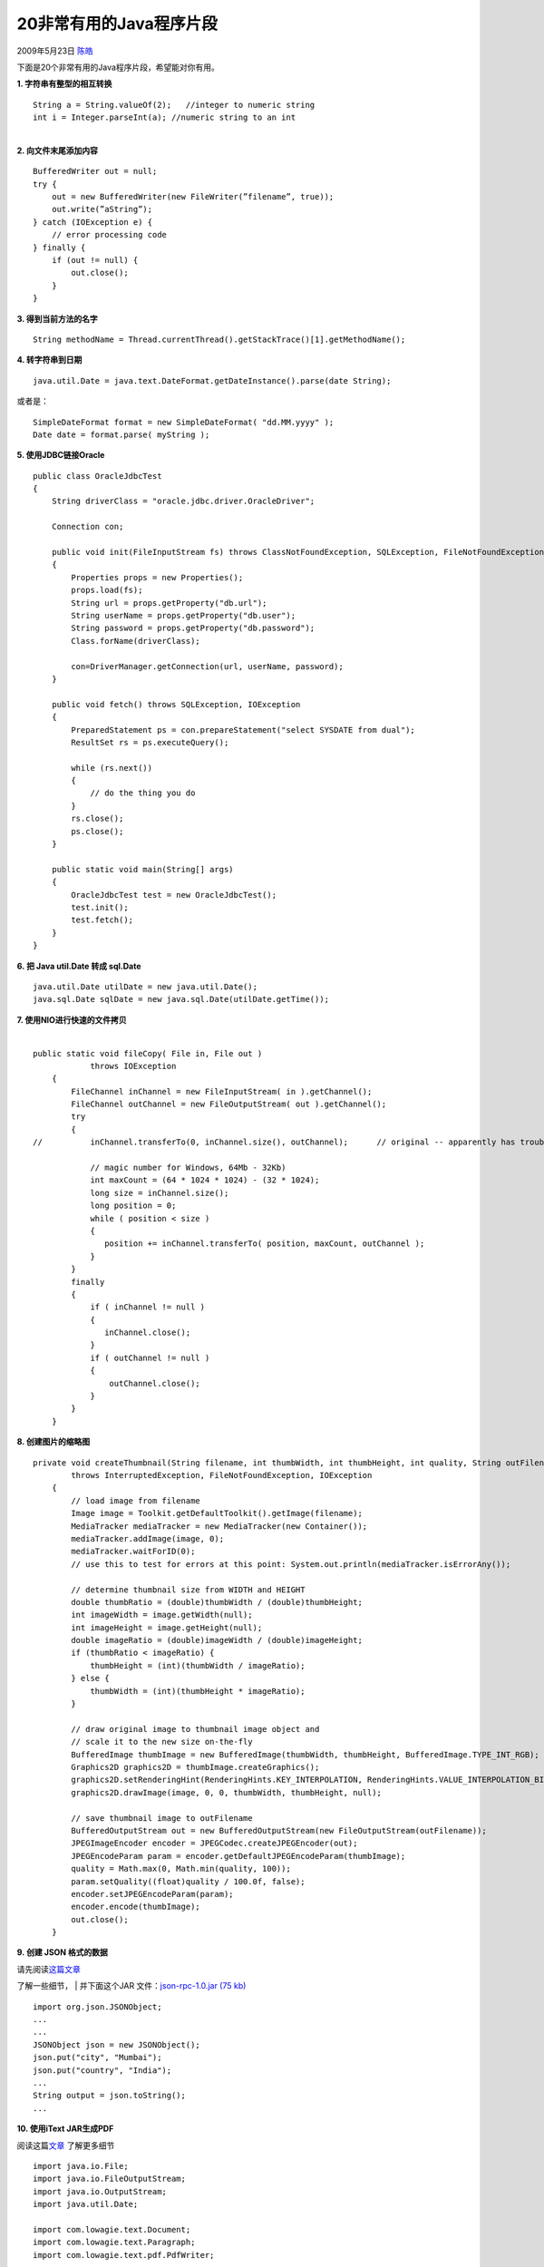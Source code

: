 .. _articles889:

20非常有用的Java程序片段
========================

2009年5月23日 `陈皓 <http://coolshell.cn/articles/author/haoel>`__

下面是20个非常有用的Java程序片段，希望能对你有用。

**1. 字符串有整型的相互转换**

::

     
    String a = String.valueOf(2);   //integer to numeric string  
    int i = Integer.parseInt(a); //numeric string to an int 

| 
| **2. 向文件末尾添加内容**

::

     
    BufferedWriter out = null;  
    try {  
        out = new BufferedWriter(new FileWriter(”filename”, true));  
        out.write(”aString”);  
    } catch (IOException e) {  
        // error processing code  
    } finally {  
        if (out != null) {  
            out.close();  
        }  
    } 

**3. 得到当前方法的名字**

::

    String methodName = Thread.currentThread().getStackTrace()[1].getMethodName(); 

**4. 转字符串到日期**

::

     
    java.util.Date = java.text.DateFormat.getDateInstance().parse(date String); 

或者是：

::

     
    SimpleDateFormat format = new SimpleDateFormat( "dd.MM.yyyy" );  
    Date date = format.parse( myString ); 

**5. 使用JDBC链接Oracle**

::

    public class OracleJdbcTest  
    {  
        String driverClass = "oracle.jdbc.driver.OracleDriver";  
     
        Connection con;  
     
        public void init(FileInputStream fs) throws ClassNotFoundException, SQLException, FileNotFoundException, IOException  
        {  
            Properties props = new Properties();  
            props.load(fs);  
            String url = props.getProperty("db.url");  
            String userName = props.getProperty("db.user");  
            String password = props.getProperty("db.password");  
            Class.forName(driverClass);  
     
            con=DriverManager.getConnection(url, userName, password);  
        }  
     
        public void fetch() throws SQLException, IOException  
        {  
            PreparedStatement ps = con.prepareStatement("select SYSDATE from dual");  
            ResultSet rs = ps.executeQuery();  
     
            while (rs.next())  
            {  
                // do the thing you do  
            }  
            rs.close();  
            ps.close();  
        }  
     
        public static void main(String[] args)  
        {  
            OracleJdbcTest test = new OracleJdbcTest();  
            test.init();  
            test.fetch();  
        }  
    } 

**6. 把 Java util.Date 转成 sql.Date**

::

    java.util.Date utilDate = new java.util.Date();  
    java.sql.Date sqlDate = new java.sql.Date(utilDate.getTime()); 

| **7. 使用NIO进行快速的文件拷贝**
|   

::

    public static void fileCopy( File in, File out )  
                throws IOException  
        {  
            FileChannel inChannel = new FileInputStream( in ).getChannel();  
            FileChannel outChannel = new FileOutputStream( out ).getChannel();  
            try 
            {  
    //          inChannel.transferTo(0, inChannel.size(), outChannel);      // original -- apparently has trouble copying large files on Windows  
     
                // magic number for Windows, 64Mb - 32Kb)  
                int maxCount = (64 * 1024 * 1024) - (32 * 1024);  
                long size = inChannel.size();  
                long position = 0;  
                while ( position < size )  
                {  
                   position += inChannel.transferTo( position, maxCount, outChannel );  
                }  
            }  
            finally 
            {  
                if ( inChannel != null )  
                {  
                   inChannel.close();  
                }  
                if ( outChannel != null )  
                {  
                    outChannel.close();  
                }  
            }  
        } 

**8. 创建图片的缩略图**

::

    private void createThumbnail(String filename, int thumbWidth, int thumbHeight, int quality, String outFilename)  
            throws InterruptedException, FileNotFoundException, IOException  
        {  
            // load image from filename  
            Image image = Toolkit.getDefaultToolkit().getImage(filename);  
            MediaTracker mediaTracker = new MediaTracker(new Container());  
            mediaTracker.addImage(image, 0);  
            mediaTracker.waitForID(0);  
            // use this to test for errors at this point: System.out.println(mediaTracker.isErrorAny());  
     
            // determine thumbnail size from WIDTH and HEIGHT  
            double thumbRatio = (double)thumbWidth / (double)thumbHeight;  
            int imageWidth = image.getWidth(null);  
            int imageHeight = image.getHeight(null);  
            double imageRatio = (double)imageWidth / (double)imageHeight;  
            if (thumbRatio < imageRatio) {  
                thumbHeight = (int)(thumbWidth / imageRatio);  
            } else {  
                thumbWidth = (int)(thumbHeight * imageRatio);  
            }  
     
            // draw original image to thumbnail image object and  
            // scale it to the new size on-the-fly  
            BufferedImage thumbImage = new BufferedImage(thumbWidth, thumbHeight, BufferedImage.TYPE_INT_RGB);  
            Graphics2D graphics2D = thumbImage.createGraphics();  
            graphics2D.setRenderingHint(RenderingHints.KEY_INTERPOLATION, RenderingHints.VALUE_INTERPOLATION_BILINEAR);  
            graphics2D.drawImage(image, 0, 0, thumbWidth, thumbHeight, null);  
     
            // save thumbnail image to outFilename  
            BufferedOutputStream out = new BufferedOutputStream(new FileOutputStream(outFilename));  
            JPEGImageEncoder encoder = JPEGCodec.createJPEGEncoder(out);  
            JPEGEncodeParam param = encoder.getDefaultJPEGEncodeParam(thumbImage);  
            quality = Math.max(0, Math.min(quality, 100));  
            param.setQuality((float)quality / 100.0f, false);  
            encoder.setJPEGEncodeParam(param);  
            encoder.encode(thumbImage);  
            out.close();  
        } 

**9. 创建 JSON 格式的数据**

| 请先阅读\ `这篇文章 <http://viralpatel.net/blogs/2009/02/creating-parsing-json-data-with-java-servlet-struts-jsp-json.html>`__
了解一些细节，
|  并下面这个JAR 文件：\ `json-rpc-1.0.jar
(75 kb) <http://viralpatel.net/blogs/download/json/json-rpc-1.0.jar>`__

::

    import org.json.JSONObject;  
    ...  
    ...  
    JSONObject json = new JSONObject();  
    json.put("city", "Mumbai");  
    json.put("country", "India");  
    ...  
    String output = json.toString();  
    ... 

**10. 使用iText JAR生成PDF**

阅读这篇\ `文章 <http://viralpatel.net/blogs/2009/04/generate-pdf-file-in-java-using-itext-jar.html>`__
了解更多细节

::

     
    import java.io.File;  
    import java.io.FileOutputStream;  
    import java.io.OutputStream;  
    import java.util.Date;  
     
    import com.lowagie.text.Document;  
    import com.lowagie.text.Paragraph;  
    import com.lowagie.text.pdf.PdfWriter;  
     
    public class GeneratePDF {  
     
        public static void main(String[] args) {  
            try {  
                OutputStream file = new FileOutputStream(new File("C:\\Test.pdf"));  
     
                Document document = new Document();  
                PdfWriter.getInstance(document, file);  
                document.open();  
                document.add(new Paragraph("Hello Kiran"));  
                document.add(new Paragraph(new Date().toString()));  
     
                document.close();  
                file.close();  
     
            } catch (Exception e) {  
     
                e.printStackTrace();  
            }  
        }  
    } 

**11. HTTP 代理设置**

阅读这篇 \ `文章 <http://viralpatel.net/blogs/2009/04/http-proxy-setting-java-setting-proxy-java.html>`__
了解更多细节。

::

     
    System.getProperties().put("http.proxyHost", "someProxyURL");  
    System.getProperties().put("http.proxyPort", "someProxyPort");  
    System.getProperties().put("http.proxyUser", "someUserName");  
    System.getProperties().put("http.proxyPassword", "somePassword"); 

**12. 单实例Singleton 示例**

请先阅读这篇\ `文章 <http://viralpatel.net/blogs/2009/01/java-singleton-design-pattern-tutorial-example-singleton-j2ee-design-pattern.html>`__
了解更多信息

::

     
    public class SimpleSingleton {  
        private static SimpleSingleton singleInstance =  new SimpleSingleton();  
     
        //Marking default constructor private  
        //to avoid direct instantiation.  
        private SimpleSingleton() {  
        }  
     
        //Get instance for class SimpleSingleton  
        public static SimpleSingleton getInstance() {  
     
            return singleInstance;  
        }  
    } 

另一种实现

::

    public enum SimpleSingleton {  
        INSTANCE;  
        public void doSomething() {  
        }  
    }  
     
    //Call the method from Singleton:  
    SimpleSingleton.INSTANCE.doSomething(); 

**13. 抓屏程序**

阅读这篇\ `文章 <http://viralpatel.net/blogs/2009/01/how-to-take-screen-shots-in-java-taking-screenshots-java.html>`__
获得更多信息。

::

    import java.awt.Dimension;  
    import java.awt.Rectangle;  
    import java.awt.Robot;  
    import java.awt.Toolkit;  
    import java.awt.image.BufferedImage;  
    import javax.imageio.ImageIO;  
    import java.io.File;  
     
    ...  
     
    public void captureScreen(String fileName) throws Exception {  
     
       Dimension screenSize = Toolkit.getDefaultToolkit().getScreenSize();  
       Rectangle screenRectangle = new Rectangle(screenSize);  
       Robot robot = new Robot();  
       BufferedImage image = robot.createScreenCapture(screenRectangle);  
       ImageIO.write(image, "png", new File(fileName));  
     
    }  
    ... 

 

 

**14. 列出文件和目录**

::

    File dir = new File("directoryName");  
      String[] children = dir.list();  
      String[] children = dir.list();  
      if (children == null) {  
          // Either dir does not exist or is not a directory  
      } else {  
          for (int i=0; i < children.length; i++) {  
              // Get filename of file or directory  
              String filename = children[i];  
          }  
      }  
     
      // It is also possible to filter the list of returned files.  
      // This example does not return any files that start with `.'.  
      FilenameFilter filter = new FilenameFilter() {  
          public boolean accept(File dir, String name) {  
              return !name.startsWith(".");  
          }  
      };  
      children = dir.list(filter);  
     
      // The list of files can also be retrieved as File objects  
      File[] files = dir.listFiles();  
     
      // This filter only returns directories  
      FileFilter fileFilter = new FileFilter() {  
          public boolean accept(File file) {  
              return file.isDirectory();  
          }  
      };  
      files = dir.listFiles(fileFilter); 

**15. 创建ZIP和JAR文件
**

::

     
    import java.util.zip.*;  
    import java.io.*;  
     
    public class ZipIt {  
        public static void main(String args[]) throws IOException {  
            if (args.length < 2) {  
                System.err.println("usage: java ZipIt Zip.zip file1 file2 file3");  
                System.exit(-1);  
            }  
            File zipFile = new File(args[0]);  
            if (zipFile.exists()) {  
                System.err.println("Zip file already exists, please try another");  
                System.exit(-2);  
            }  
            FileOutputStream fos = new FileOutputStream(zipFile);  
            ZipOutputStream zos = new ZipOutputStream(fos);  
            int bytesRead;  
            byte[] buffer = new byte[1024];  
            CRC32 crc = new CRC32();  
            for (int i=1, n=args.length; i < n; i++) {  
                String name = args[i];  
                File file = new File(name);  
                if (!file.exists()) {  
                    System.err.println("Skipping: " + name);  
                    continue;  
                }  
                BufferedInputStream bis = new BufferedInputStream(  
                    new FileInputStream(file));  
                crc.reset();  
                while ((bytesRead = bis.read(buffer)) != -1) {  
                    crc.update(buffer, 0, bytesRead);  
                }  
                bis.close();  
                // Reset to beginning of input stream  
                bis = new BufferedInputStream(  
                    new FileInputStream(file));  
                ZipEntry entry = new ZipEntry(name);  
                entry.setMethod(ZipEntry.STORED);  
                entry.setCompressedSize(file.length());  
                entry.setSize(file.length());  
                entry.setCrc(crc.getValue());  
                zos.putNextEntry(entry);  
                while ((bytesRead = bis.read(buffer)) != -1) {  
                    zos.write(buffer, 0, bytesRead);  
                }  
                bis.close();  
            }  
            zos.close();  
        }  
    } 

**16. 解析/读取XML 文件**

| XML文件
|   

::

     
     
         
            John 
            B 
            12 
         
         
            Mary 
            A 
            11 
         
         
            Simon 
            A 
            18 
         
     

Java代码

::

     
    package net.viralpatel.java.xmlparser;  
     
    import java.io.File;  
    import javax.xml.parsers.DocumentBuilder;  
    import javax.xml.parsers.DocumentBuilderFactory;  
     
    import org.w3c.dom.Document;  
    import org.w3c.dom.Element;  
    import org.w3c.dom.Node;  
    import org.w3c.dom.NodeList;  
     
    public class XMLParser {  
     
        public void getAllUserNames(String fileName) {  
            try {  
                DocumentBuilderFactory dbf = DocumentBuilderFactory.newInstance();  
                DocumentBuilder db = dbf.newDocumentBuilder();  
                File file = new File(fileName);  
                if (file.exists()) {  
                    Document doc = db.parse(file);  
                    Element docEle = doc.getDocumentElement();  
     
                    // Print root element of the document  
                    System.out.println("Root element of the document: " 
                            + docEle.getNodeName());  
     
                    NodeList studentList = docEle.getElementsByTagName("student");  
     
                    // Print total student elements in document  
                    System.out  
                            .println("Total students: " + studentList.getLength());  
     
                    if (studentList != null && studentList.getLength() > 0) {  
                        for (int i = 0; i < studentList.getLength(); i++) {  
     
                            Node node = studentList.item(i);  
     
     
                            if (node.getNodeType() == Node.ELEMENT_NODE) {  
     
                                System.out  
                                System.out  
                                        .println("=====================");  
     
                                Element e = (Element) node;  
                                NodeList nodeList = e.getElementsByTagName("name");  
                                System.out.println("Name: " 
                                        + nodeList.item(0).getChildNodes().item(0)  
                                                .getNodeValue());  
     
                                nodeList = e.getElementsByTagName("grade");  
                                System.out.println("Grade: " 
                                        + nodeList.item(0).getChildNodes().item(0)  
                                                .getNodeValue());  
     
                                nodeList = e.getElementsByTagName("age");  
                                System.out.println("Age: " 
                                        + nodeList.item(0).getChildNodes().item(0)  
                                                .getNodeValue());  
                            }  
                        }  
                    } else {  
                        System.exit(1);  
                    }  
                }  
            } catch (Exception e) {  
                System.out.println(e);  
            }  
        }  
        public static void main(String[] args) {  
     
            XMLParser parser = new XMLParser();  
            parser.getAllUserNames("c:\\test.xml");  
        }  
    } 

**17. 把 Array 转换成 Map **

::

     
    import java.util.Map;  
    import org.apache.commons.lang.ArrayUtils;  
     
    public class Main {  
     
      public static void main(String[] args) {  
        String[][] countries = { { "United States", "New York" }, { "United Kingdom", "London" },  
            { "Netherland", "Amsterdam" }, { "Japan", "Tokyo" }, { "France", "Paris" } };  
     
        Map countryCapitals = ArrayUtils.toMap(countries);  
     
        System.out.println("Capital of Japan is " + countryCapitals.get("Japan"));  
        System.out.println("Capital of France is " + countryCapitals.get("France"));  
      }  
    } 

**18. 发送邮件**

::

    import javax.mail.*;  
    import javax.mail.internet.*;  
    import java.util.*;  
     
    public void postMail( String recipients[ ], String subject, String message , String from) throws MessagingException  
    {  
        boolean debug = false;  
     
         //Set the host smtp address  
         Properties props = new Properties();  
         props.put("mail.smtp.host", "smtp.example.com");  
     
        // create some properties and get the default Session  
        Session session = Session.getDefaultInstance(props, null);  
        session.setDebug(debug);  
     
        // create a message  
        Message msg = new MimeMessage(session);  
     
        // set the from and to address  
        InternetAddress addressFrom = new InternetAddress(from);  
        msg.setFrom(addressFrom);  
     
        InternetAddress[] addressTo = new InternetAddress[recipients.length];  
        for (int i = 0; i < recipients.length; i++)  
        {  
            addressTo[i] = new InternetAddress(recipients[i]);  
        }  
        msg.setRecipients(Message.RecipientType.TO, addressTo);  
     
        // Optional : You can also set your custom headers in the Email if you Want  
        msg.addHeader("MyHeaderName", "myHeaderValue");  
     
        // Setting the Subject and Content Type  
        msg.setSubject(subject);  
        msg.setContent(message, "text/plain");  
        Transport.send(msg);  
    } 

**19. 发送代数据的HTTP 请求**

::

     
    import java.io.BufferedReader;  
    import java.io.InputStreamReader;  
    import java.net.URL;  
     
    public class Main {  
        public static void main(String[] args)  {  
            try {  
                URL my_url = new URL("http://coolshell.cn/");  
                BufferedReader br = new BufferedReader(new InputStreamReader(my_url.openStream()));  
                String strTemp = "";  
                while(null != (strTemp = br.readLine())){  
                System.out.println(strTemp);  
            }  
            } catch (Exception ex) {  
                ex.printStackTrace();  
            }  
        }  
    }

**20. 改变数组的大小**

::

     
    /** 
    * Reallocates an array with a new size, and copies the contents 
    * of the old array to the new array. 
    * @param oldArray  the old array, to be reallocated. 
    * @param newSize   the new array size. 
    * @return          A new array with the same contents. 
    */ 
    private static Object resizeArray (Object oldArray, int newSize) {  
       int oldSize = java.lang.reflect.Array.getLength(oldArray);  
       Class elementType = oldArray.getClass().getComponentType();  
       Object newArray = java.lang.reflect.Array.newInstance(  
             elementType,newSize);  
       int preserveLength = Math.min(oldSize,newSize);  
       if (preserveLength > 0)  
          System.arraycopy (oldArray,0,newArray,0,preserveLength);  
       return newArray;  
    }  
     
    // Test routine for resizeArray().  
    public static void main (String[] args) {  
       int[] a = {1,2,3};  
       a = (int[])resizeArray(a,5);  
       a[3] = 4;  
       a[4] = 5;  
       for (int i=0; i
    (全文完)
.. note::
    原文地址: http://coolshell.cn/articles/889.html 
    作者: 陈皓 

    编辑: 木书架 http://www.me115.com
